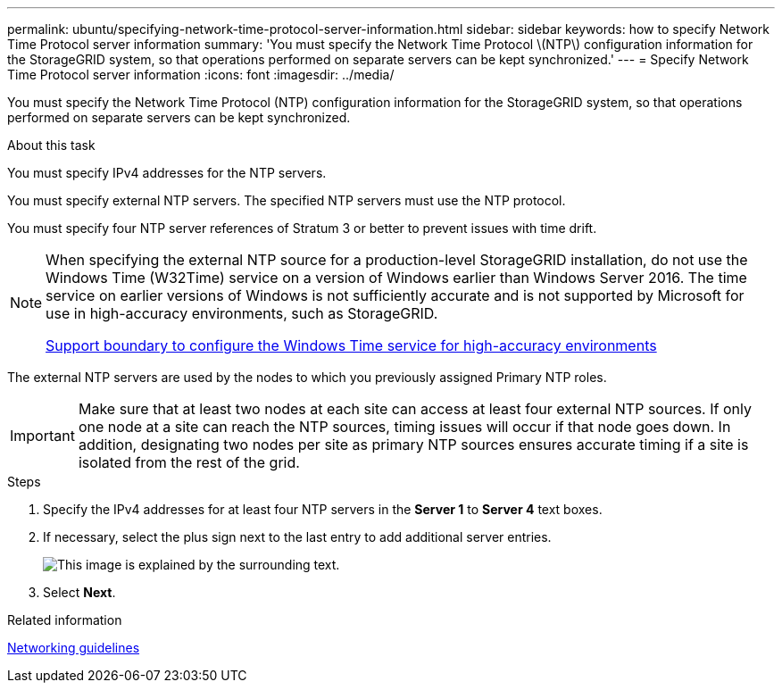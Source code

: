 ---
permalink: ubuntu/specifying-network-time-protocol-server-information.html
sidebar: sidebar
keywords: how to specify Network Time Protocol server information
summary: 'You must specify the Network Time Protocol \(NTP\) configuration information for the StorageGRID system, so that operations performed on separate servers can be kept synchronized.'
---
= Specify Network Time Protocol server information
:icons: font
:imagesdir: ../media/

[.lead]
You must specify the Network Time Protocol (NTP) configuration information for the StorageGRID system, so that operations performed on separate servers can be kept synchronized.

.About this task

You must specify IPv4 addresses for the NTP servers.

You must specify external NTP servers. The specified NTP servers must use the NTP protocol.

You must specify four NTP server references of Stratum 3 or better to prevent issues with time drift.

[NOTE]
====
When specifying the external NTP source for a production-level StorageGRID installation, do not use the Windows Time (W32Time) service on a version of Windows earlier than Windows Server 2016. The time service on earlier versions of Windows is not sufficiently accurate and is not supported by Microsoft for use in high-accuracy environments, such as StorageGRID.

https://support.microsoft.com/en-us/help/939322/support-boundary-to-configure-the-windows-time-service-for-high-accura[Support boundary to configure the Windows Time service for high-accuracy environments^]
====

The external NTP servers are used by the nodes to which you previously assigned Primary NTP roles.

IMPORTANT: Make sure that at least two nodes at each site can access at least four external NTP sources. If only one node at a site can reach the NTP sources, timing issues will occur if that node goes down. In addition, designating two nodes per site as primary NTP sources ensures accurate timing if a site is isolated from the rest of the grid.

.Steps

. Specify the IPv4 addresses for at least four NTP servers in the *Server 1* to *Server 4* text boxes.
. If necessary, select the plus sign next to the last entry to add additional server entries.
+
image::../media/8_gmi_installer_ntp_page.gif[This image is explained by the surrounding text.]

. Select *Next*.

.Related information

link:../network/index.html[Networking guidelines]
